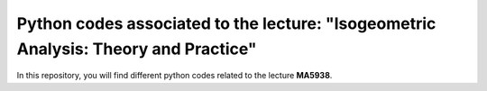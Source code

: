 Python codes associated to the lecture: "Isogeometric Analysis: Theory and Practice"
====================================================================================

In this repository, you will find different python codes related to the lecture **MA5938**.
